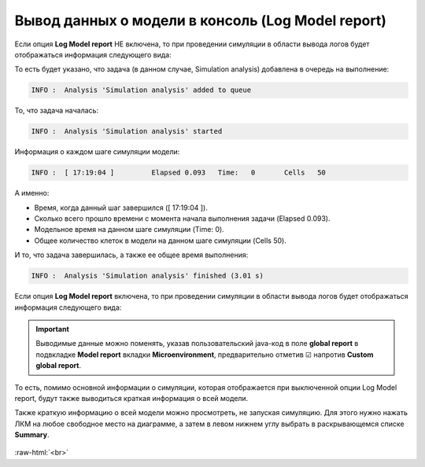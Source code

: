 .. _PhysiCell_simulation_Engine_Log_model_report:

Вывод данных о модели в консоль (Log Model report)
==================================================

.. role:: raw-html(raw)
   :format: html

.. raw:: html

   <style>
   pre {
      white-space: pre-wrap !important;       /* Сохраняет пробелы, но разрешает перенос */
      word-wrap: break-word !important;       /* Переносит длинные слова */
      overflow-wrap: break-word !important;   /* Альтернатива для совместимости */
      hyphens: auto !important;               /* Перенос с тире */
   }
   </style>

.. |icon_option| image:: /images/icons/option.png

Если опция |icon_option| **Log Model report** НЕ включена, то при проведении симуляции в области вывода логов будет отображаться информация следующего вида:

.. code-block:: console
   :caption: Log Model report ☐

   INFO :  Analysis 'Simulation analysis' added to queue
   INFO :  Analysis 'Simulation analysis' started
   INFO :  [ 17:19:04 ] 	Elapsed	0.093	Time:	0	Cells	50
   INFO :  [ 17:19:04 ] 	Elapsed	0.248	Time:	10	Cells	50
   INFO :  [ 17:19:04 ] 	Elapsed	0.574	Time:	20	Cells	50
   INFO :  [ 17:19:05 ] 	Elapsed	0.843	Time:	30	Cells	50
   INFO :  [ 17:19:05 ] 	Elapsed	1.161	Time:	40	Cells	50
   INFO :  [ 17:19:05 ] 	Elapsed	1.426	Time:	50	Cells	50
   INFO :  [ 17:19:05 ] 	Elapsed	1.701	Time:	60	Cells	50
   INFO :  [ 17:19:06 ] 	Elapsed	1.966	Time:	70	Cells	50
   INFO :  [ 17:19:06 ] 	Elapsed	2.24	Time:	80	Cells	50
   INFO :  [ 17:19:06 ] 	Elapsed	2.523	Time:	90	Cells	50
   INFO :  [ 17:19:07 ] 	Elapsed	2.798	Time:	100	Cells	50
   INFO :  Analysis 'Simulation analysis' finished (3.01 s)

То есть будет указано, что задача (в данном случае, Simulation analysis) добавлена в очередь на выполнение:

.. code-block:: console

   INFO :  Analysis 'Simulation analysis' added to queue

То, что задача началась:

.. code-block:: console

   INFO :  Analysis 'Simulation analysis' started

Информация о каждом шаге симуляции модели:

.. code-block:: console

   INFO :  [ 17:19:04 ] 	Elapsed	0.093	Time:	0	Cells	50

А именно:

- Время, когда данный шаг завершился ([ 17:19:04 ]).
- Сколько всего прошло времени с момента начала выполнения задачи (Elapsed	0.093).
- Модельное время на данном шаге симуляции (Time:	0).
- Общее количество клеток в модели на данном шаге симуляции (Cells	50).

И то, что задача завершилась, а также ее общее время выполнения:

.. code-block:: console

   INFO :  Analysis 'Simulation analysis' finished (3.01 s)

Если опция |icon_option| **Log Model report** включена, то при проведении симуляции в области вывода логов будет отображаться информация следующего вида:

.. code-block:: console
   :caption: Log Model report ☑

   INFO :  Analysis 'Simulation analysis' added to queue
   INFO :  Analysis 'Simulation analysis' started
   INFO :  [ 18:06:06 ] ================================
   Simulation Options
   ================================
	   Maximum Time: 100.0	Save interval 0.0	Seed -45786084958200968	Cell update: Parallel	Diffusion: Implicit 3-D LOD with Thomas Algorithm

   ================================
   Microenvironment summary: unnamed:
   ================================

   Uniform Cartesian Mesh
   --------------------------------
	   [-500.0,500.0]x[-500.0,500.0]x[-10.0,10.0] micron
	   Resolution: dx = 20.0,	voxels: 2500,	voxel faces: 0,	volume: 2.0E7

   Densities: (1 total)
   --------------------------------
	   0. Substrate:	initial: 10.0	diffusion: 10.0	decay: 0.5

   Cell Types: ( 1 total)
   --------------------------------
	   0. CellDefinition # 50

   ================================
	   CellDefinition (0)
   ================================

   Cycle Model: Live (5)
   --------------------------------
	   Live* -> Live*, duration: 1389.0 min

   Death models: 
   --------------------------------
	   0 : Apoptosis (100), rate 5.316666666666667E-5 1/min
		   Apoptotic -> Debris, duration 516.0 min
	   1 : Necrosis (101), rate 0.0 1/min
		   Necrotic (swelling) -> Necrotic (lysed), duration 0.0 min
		   Necrotic (lysed) -> Debris, duration 86400.0 min

   Motility
   --------------------------------
	   In 3D, speed: 5.0 micron/min, bias: 0.5, persistence: 1.0 min

   Secretion:
   --------------------------------
	   Secretes Substrate, rate 5.0

   Interactions Disabled.
   --------------------------------

   Transformations Disabled.
   --------------------------------

   Mechanics:
   --------------------------------
	   cell_cell_adhesion_strength: 0.4
	   cell_cell_repulsion_strength: 10.0
	   rel max adhesion dist: 1.25
	   cell_BM_adhesion_strength: 4.0
	   cell_BM_repulsion_strength: 100.0
	   attachment_elastic_constant: 0.01
	   attachment_rate: 0.0
	   detachment_rate: 0.0

   Volume:
   --------------------------------
	   total volume: 2494.0
	   nuclear: 540.0
	   fluid fraction: 0.75
	   fluid change rate: 0.05
	   cytoplasmic biomass change_rate: 0.0045000000000000005
	   nuclear biomass_change rate: 0.0055000000000000005
	   calcification rate: 0.0
	   relative rupture volume: 4988.0

   Key functions: 
   --------------------------------
	   Custom rule: Avoid microenvironment boundaries
	   Phenotype rule: Default O2-based phenotype: cell division and necrosis are based on oxygen density
	   Volume update function: Standard volume update.
	   Mechanics function: Standard velocity: cell-cell adhesion + biased motility

   Custom data: 
   --------------------------------
	   A: 1.0 

   ================================
   Global parameters
   ================================
   INFO :  [ 18:06:06 ] 	Elapsed	0.068	Time:	0	Cells	50
   INFO :  [ 18:06:06 ] 	Elapsed	0.369	Time:	10	Cells	50
   INFO :  [ 18:06:07 ] 	Elapsed	0.746	Time:	20	Cells	50
   INFO :  [ 18:06:07 ] 	Elapsed	1.085	Time:	30	Cells	50
   INFO :  [ 18:06:07 ] 	Elapsed	1.396	Time:	40	Cells	50
   INFO :  [ 18:06:08 ] 	Elapsed	1.698	Time:	50	Cells	50
   INFO :  [ 18:06:08 ] 	Elapsed	2.012	Time:	60	Cells	50
   INFO :  [ 18:06:08 ] 	Elapsed	2.286	Time:	70	Cells	50
   INFO :  [ 18:06:09 ] 	Elapsed	2.572	Time:	80	Cells	50
   INFO :  [ 18:06:09 ] 	Elapsed	2.909	Time:	90	Cells	50
   INFO :  [ 18:06:09 ] 	Elapsed	3.202	Time:	100	Cells	50
   INFO :  Analysis 'Simulation analysis' finished (3.522 s)

.. important::
   Выводимые данные можно поменять, указав пользовательский java-код в поле **global report** в подвкладке **Model report** вкладки **Microenvironment**, предварительно отметив ☑ напротив **Custom global report**.

То есть, помимо основной информации о симуляции, которая отображается при выключенной опции Log Model report, будут также выводиться краткая информация о всей модели.

Также краткую информацию о всей модели можно просмотреть, не запуская симуляцию. Для этого нужно нажать ЛКМ на любое свободное место на диаграмме, а затем в левом нижнем углу выбрать в раскрывающемся списке **Summary**.

.. figure:: /images/Physicell/Physicell_simulation/Summary.png
   :width: 100%
   :alt: Summary
   :align: center

:raw-html:`<br>`